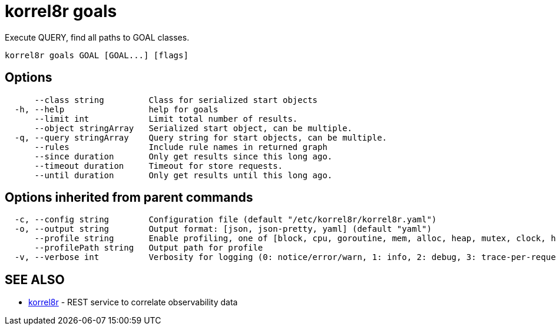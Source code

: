 = korrel8r goals

Execute QUERY, find all paths to GOAL classes.

----
korrel8r goals GOAL [GOAL...] [flags]
----

== Options

----
      --class string         Class for serialized start objects
  -h, --help                 help for goals
      --limit int            Limit total number of results.
      --object stringArray   Serialized start object, can be multiple.
  -q, --query stringArray    Query string for start objects, can be multiple.
      --rules                Include rule names in returned graph
      --since duration       Only get results since this long ago.
      --timeout duration     Timeout for store requests.
      --until duration       Only get results until this long ago.
----

== Options inherited from parent commands

----
  -c, --config string        Configuration file (default "/etc/korrel8r/korrel8r.yaml")
  -o, --output string        Output format: [json, json-pretty, yaml] (default "yaml")
      --profile string       Enable profiling, one of [block, cpu, goroutine, mem, alloc, heap, mutex, clock, http]
      --profilePath string   Output path for profile
  -v, --verbose int          Verbosity for logging (0: notice/error/warn, 1: info, 2: debug, 3: trace-per-request, 4: trace-per-rule, 5: trace-per-query+)
----

== SEE ALSO

* xref:korrel8r.adoc[korrel8r]	 - REST service to correlate observability data
